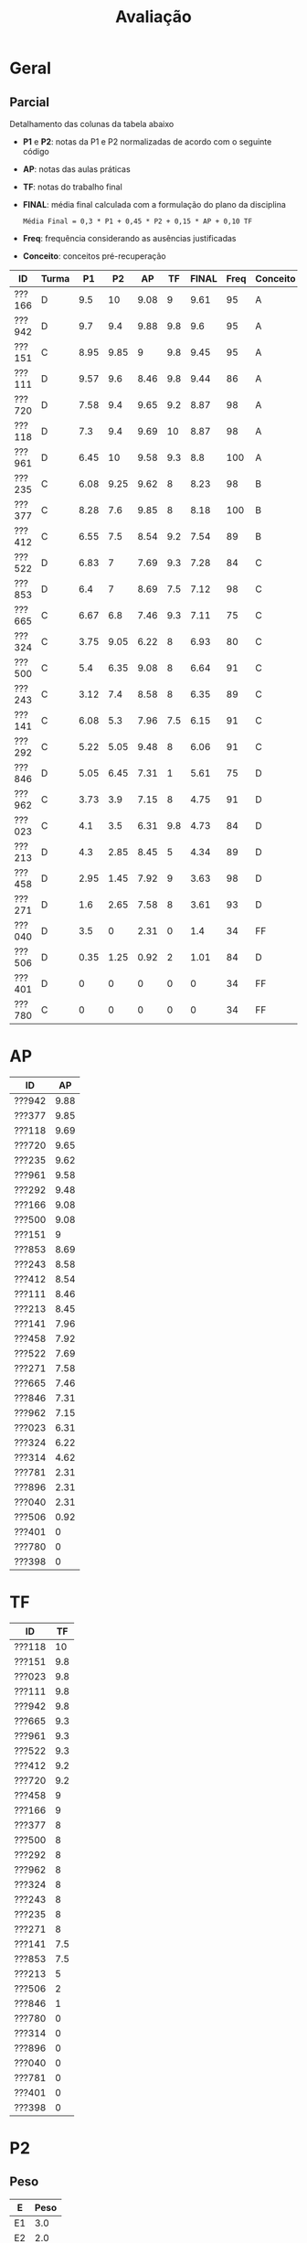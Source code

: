 # -*- coding: utf-8 -*-"
#+STARTUP: overview indent

#+TITLE: Avaliação

#+OPTIONS: html-link-use-abs-url:nil html-postamble:auto
#+OPTIONS: html-preamble:t html-scripts:t html-style:t
#+OPTIONS: html5-fancy:nil tex:t
#+HTML_DOCTYPE: xhtml-strict
#+HTML_CONTAINER: div
#+DESCRIPTION:
#+KEYWORDS:
#+HTML_LINK_HOME:
#+HTML_LINK_UP:
#+HTML_MATHJAX:
#+HTML_HEAD:
#+HTML_HEAD_EXTRA:
#+SUBTITLE:
#+INFOJS_OPT:
#+CREATOR: <a href="http://www.gnu.org/software/emacs/">Emacs</a> 25.2.2 (<a href="http://orgmode.org">Org</a> mode 9.0.1)
#+LATEX_HEADER:
#+EXPORT_EXCLUDE_TAGS: noexport
#+EXPORT_SELECT_TAGS: export
#+TAGS: noexport(n) deprecated(d)

* Geral
** Final                                                          :noexport:

Detalhamento das colunas da tabela abaixo igual ao anúncio parcial.

| ID     | Turma |   P1 |   P2 |   AP |   TF | TF.A | PARCIAL |   PR | FINAL | Freq | Conceito |
|--------+-------+------+------+------+------+------+---------+------+-------+------+----------|
| ???130 | I     | 3.36 | 1.41 |   10 | 5.25 | S    |    3.67 | 8.92 |  6.29 |  100 | C        |
| ???043 | I     | 5.94 | 8.99 |   10 |   10 | S    |    8.33 |    0 |  8.33 |   93 | B        |
| ???108 | I     | 1.44 | 1.09 |  3.5 |    0 | N    |    1.45 |    0 |  1.45 |   78 | D        |
| ???588 | J     | 7.28 | 9.05 | 6.31 |  3.5 | S    |    7.55 |    0 |  7.55 |   80 | B        |
| ???694 | J     | 6.83 | 8.37 | 7.96 | 5.44 | S    |    7.55 |    0 |  7.55 |   78 | B        |
| ???365 | I     | 7.89 | 8.67 | 8.61 |  4.4 | S    |       8 |    0 |     8 |   96 | B        |
| ???524 | I     | 4.06 |    0 | 4.51 |    0 | N    |    1.89 |    0 |  1.89 |   76 | D        |
| ???570 | J     | 6.33 | 4.87 |   10 | 4.37 | S    |    6.03 |    0 |  6.03 |  100 | C        |
| ???597 | J     | 2.48 | 0.68 | 5.71 |  0.5 | S    |    1.96 | 3.67 |  2.82 |   84 | D        |
| ???743 | J     |    1 | 3.55 |   10 | 8.25 | S    |    4.22 |    8 |  6.11 |   91 | C        |
| ???934 | J     | 4.58 | 6.09 |  6.1 |    0 | N    |    5.03 |    0 |  5.03 |   78 | D        |
| ???037 | I     | 4.61 |  8.7 |  9.1 |  7.3 | S    |    7.39 |    0 |  7.39 |   96 | C        |
| ???315 | J     | 7.39 | 9.57 |   10 | 4.05 | S    |    8.43 |    0 |  8.43 |   84 | A        |
| ???845 | I     | 4.78 | 4.75 | 8.45 | 6.25 | S    |    5.46 | 8.05 |  6.76 |   89 | C        |
| ???564 | I     | 7.06 | 8.35 | 9.93 |  9.8 | S    |    8.34 |    0 |  8.34 |   91 | B        |
| ???074 | J     | 7.28 | 8.48 |   10 |    6 | S    |     8.1 |    0 |   8.1 |   76 | B        |
| ???718 | J     | 1.78 | 0.68 | 5.93 |  0.2 | S    |    1.75 |    0 |  1.75 |   78 | D        |
| ???091 | J     | 1.11 |    0 | 7.21 |    0 | N    |    1.41 |    0 |  1.41 |   87 | D        |
| ???677 | J     |  9.5 | 6.63 |    5 |  2.5 | S    |    6.83 |    0 |  6.83 |   80 | C        |
| ???781 | I     | 1.24 | 1.09 | 7.38 |    2 | S    |    2.17 | 7.29 |  4.73 |   80 | D        |
| ???838 | J     | 1.53 | 1.05 | 9.87 |  3.7 | S    |    2.78 |    0 |  2.78 |  100 | D        |
| ???198 | I     | 3.31 |    0 | 7.29 |    0 | S    |    2.09 |    0 |  2.09 |   76 | D        |
| ???391 | I     |    8 |   10 |   10 |  8.3 | S    |    9.23 |    0 |  9.23 |   96 | A        |
| ???893 | I     |   10 | 9.98 |   10 |    7 | S    |    9.69 |    0 |  9.69 |   87 | A        |
| ???039 | I     | 7.67 |  7.5 |  8.6 | 0.25 | S    |    6.99 |    0 |  6.99 |   84 | C        |
| ???035 | I     | 7.56 | 6.86 |  9.4 |  6.5 | S    |    7.42 |    0 |  7.42 |   98 | B        |
| ???351 | I     | 7.26 | 2.36 | 7.61 | 3.75 | S    |    4.76 | 7.92 |  6.34 |   89 | C        |
| ???114 | J     | 1.22 |    0 | 2.79 |    0 | N    |    0.78 |    0 |  0.78 |   78 | D        |
| ???616 | I     | 5.44 | 4.32 |  9.9 |  3.5 | S    |    5.41 | 7.24 |  6.33 |   84 | C        |
| ???788 | I     | 8.52 | 9.32 |  9.2 |  8.5 | S    |    8.98 |    0 |  8.98 |   82 | A        |
| ???052 | J     | 4.97 |  8.7 | 9.43 |  9.2 | S    |    7.74 |    0 |  7.74 |  100 | B        |
| ???924 | I     | 4.61 |  6.3 | 9.35 | 5.75 | S    |     6.2 |    0 |   6.2 |   93 | C        |
| ???073 | J     | 5.44 | 4.24 | 9.64 |    9 | S    |    5.89 |    0 |  5.89 |   89 | C        |
| ???313 | I     | 4.91 | 8.78 |  9.6 | 6.75 | S    |    7.54 |    0 |  7.54 |   96 | B        |
| ???635 | J     | 3.89 | 6.85 |   10 |  7.3 | S    |    6.48 |    0 |  6.48 |   80 | C        |
| ???987 | I     | 5.19 | 9.89 |   10 | 8.95 | S    |     8.4 |    0 |   8.4 |   82 | A        |
| ???941 | J     | 7.41 | 9.24 | 7.18 |    9 | S    |    8.36 |    0 |  8.36 |   87 | B        |
| ???352 | J     | 6.17 | 8.59 |   10 |  9.5 | S    |    8.17 |    0 |  8.17 |  100 | B        |
| ???762 | I     | 4.13 | 6.83 | 6.14 |    0 | N    |    5.23 |    0 |  5.23 |   76 | D        |
| ???099 | J     | 6.58 | 8.91 | 8.77 |  7.5 | S    |    8.05 |    0 |  8.05 |   78 | B        |
| ???816 | I     | 5.94 | 9.64 |   10 |  8.5 | S    |    8.47 |    0 |  8.47 |   84 | A        |
| ???846 | J     | 7.11 | 2.21 | 7.53 |  0.1 | S    |    4.27 | 6.95 |  5.61 |   80 | D        |
| ???224 | I     | 8.06 | 8.64 |   10 | 7.85 | S    |    8.59 |    0 |  8.59 |   96 | A        |
| ???292 | I     | 7.61 | 9.36 |   10 | 8.85 | S    |    8.88 |    0 |  8.88 |   98 | A        |
| ???057 | I     | 4.72 | 2.53 |   10 |  4.5 | S    |     4.5 | 7.36 |  5.93 |   78 | C        |
| ???001 | J     | 2.76 | 0.43 | 8.07 |    0 | N    |    2.23 |    0 |  2.23 |   93 | D        |

** Parcial

Detalhamento das colunas da tabela abaixo
- *P1* e *P2*: notas da P1 e P2 normalizadas de acordo com o seguinte código
- *AP*: notas das aulas práticas
- *TF*: notas do trabalho final
- *FINAL*: média final calculada com a formulação do plano da disciplina
  #+BEGIN_EXAMPLE
  Média Final = 0,3 * P1 + 0,45 * P2 + 0,15 * AP + 0,10 TF
  #+END_EXAMPLE
- *Freq*: frequência considerando as ausências justificadas
- *Conceito*: conceitos pré-recuperação

| ID     | Turma |   P1 |   P2 |   AP |  TF | FINAL | Freq | Conceito |
|--------+-------+------+------+------+-----+-------+------+----------|
| ???166 | D     |  9.5 |   10 | 9.08 |   9 |  9.61 |   95 | A        |
| ???942 | D     |  9.7 |  9.4 | 9.88 | 9.8 |   9.6 |   95 | A        |
| ???151 | C     | 8.95 | 9.85 |    9 | 9.8 |  9.45 |   95 | A        |
| ???111 | D     | 9.57 |  9.6 | 8.46 | 9.8 |  9.44 |   86 | A        |
| ???720 | D     | 7.58 |  9.4 | 9.65 | 9.2 |  8.87 |   98 | A        |
| ???118 | D     |  7.3 |  9.4 | 9.69 |  10 |  8.87 |   98 | A        |
| ???961 | D     | 6.45 |   10 | 9.58 | 9.3 |   8.8 |  100 | A        |
| ???235 | C     | 6.08 | 9.25 | 9.62 |   8 |  8.23 |   98 | B        |
| ???377 | C     | 8.28 |  7.6 | 9.85 |   8 |  8.18 |  100 | B        |
| ???412 | C     | 6.55 |  7.5 | 8.54 | 9.2 |  7.54 |   89 | B        |
| ???522 | D     | 6.83 |    7 | 7.69 | 9.3 |  7.28 |   84 | C        |
| ???853 | D     |  6.4 |    7 | 8.69 | 7.5 |  7.12 |   98 | C        |
| ???665 | C     | 6.67 |  6.8 | 7.46 | 9.3 |  7.11 |   75 | C        |
| ???324 | C     | 3.75 | 9.05 | 6.22 |   8 |  6.93 |   80 | C        |
| ???500 | C     |  5.4 | 6.35 | 9.08 |   8 |  6.64 |   91 | C        |
| ???243 | C     | 3.12 |  7.4 | 8.58 |   8 |  6.35 |   89 | C        |
| ???141 | C     | 6.08 |  5.3 | 7.96 | 7.5 |  6.15 |   91 | C        |
| ???292 | C     | 5.22 | 5.05 | 9.48 |   8 |  6.06 |   91 | C        |
| ???846 | D     | 5.05 | 6.45 | 7.31 |   1 |  5.61 |   75 | D        |
| ???962 | C     | 3.73 |  3.9 | 7.15 |   8 |  4.75 |   91 | D        |
| ???023 | C     |  4.1 |  3.5 | 6.31 | 9.8 |  4.73 |   84 | D        |
| ???213 | D     |  4.3 | 2.85 | 8.45 |   5 |  4.34 |   89 | D        |
| ???458 | D     | 2.95 | 1.45 | 7.92 |   9 |  3.63 |   98 | D        |
| ???271 | D     |  1.6 | 2.65 | 7.58 |   8 |  3.61 |   93 | D        |
| ???040 | D     |  3.5 |    0 | 2.31 |   0 |   1.4 |   34 | FF       |
| ???506 | D     | 0.35 | 1.25 | 0.92 |   2 |  1.01 |   84 | D        |
| ???401 | D     |    0 |    0 |    0 |   0 |     0 |   34 | FF       |
| ???780 | C     |    0 |    0 |    0 |   0 |     0 |   34 | FF       |

* PR                                                               :noexport:
** Introdução

Um critério de Recuperação Previsto consta no plano.

#+BEGIN_EXAMPLE
Se o aluno não atingir nota 6,0 na Média Final, poderá realizar uma
prova de recuperação sobre toda a matéria. Se a média entre a prova de
recuperação e a nota final da disciplina for maior ou igual a 6,0, o
aluno será aprovado com C.

(Media Final + Prova Recuperacao) /2 >= 6,0 => Conceito C

A apresentação do Trabalho Final, mesmo que não execute perfeitamente,
é pré-requisito para a realização da recuperação. 
#+END_EXAMPLE

Tendo em vista que a apresentação do trabalho final é pré-requisito
para a realização da recuperação, somente os alunos que tem o valor *S*
na coluna *Recuperação* poderão fazer a prova de recuperação no dia
estipulado no cronograma da disciplina. A coluna *Minimo* apresenta a
nota mínima que o aluno deve tirar para ser aprovado na disciplina com
o conceito C conforme o regramento do plano.

| ID     | Turma |   P1 |   P2 |   AP |   TF | TF.A | FINAL | Freq | Conceito | Recuperação | Minimo |
|--------+-------+------+------+------+------+------+-------+------+----------+-------------+--------|
| ???762 | I     | 4.13 | 6.83 | 6.14 |    0 | N    |  5.23 |   76 | D        | N           |        |
| ???934 | J     | 4.58 | 6.09 |  6.1 |    0 | N    |  5.03 |   78 | D        | N           |        |
| ???001 | J     | 2.76 | 0.43 | 8.07 |    0 | N    |  2.23 |   93 | D        | N           |        |
| ???524 | I     | 4.06 |    0 | 4.51 |    0 | N    |  1.89 |   76 | D        | N           |        |
| ???108 | I     | 1.44 | 1.09 |  3.5 |    0 | N    |  1.45 |   78 | D        | N           |        |
| ???091 | J     | 1.11 |    0 | 7.21 |    0 | N    |  1.41 |   87 | D        | N           |        |
| ???114 | J     | 1.22 |    0 | 2.79 |    0 | N    |  0.78 |   78 | D        | N           |        |
| ???845 | I     | 4.78 | 4.75 | 8.45 | 6.25 | S    |  5.46 |   89 | D        | S           |   6.54 |
| ???616 | I     | 5.44 | 4.32 |  9.9 |  3.5 | S    |  5.41 |   84 | D        | S           |   6.59 |
| ???351 | I     | 7.26 | 2.36 | 7.61 | 3.75 | S    |  4.76 |   89 | D        | S           |   7.24 |
| ???057 | I     | 4.72 | 2.53 |   10 |  4.5 | S    |   4.5 |   78 | D        | S           |    7.5 |
| ???846 | J     | 7.11 | 2.21 | 7.53 |  0.1 | S    |  4.27 |   80 | D        | S           |   7.73 |
| ???743 | J     |    1 | 3.55 |   10 | 8.25 | S    |  4.22 |   91 | D        | S           |   7.78 |
| ???130 | I     | 3.36 | 1.41 |   10 | 5.25 | S    |  3.67 |  100 | D        | S           |   8.33 |
| ???838 | J     | 1.53 | 1.05 | 9.87 |  3.7 | S    |  2.78 |  100 | D        | S           |   9.22 |
| ???781 | I     | 1.24 | 1.09 | 7.38 |    2 | S    |  2.17 |   80 | D        | S           |   9.83 |
| ???198 | I     | 3.31 |    0 | 7.29 |    0 | S    |  2.09 |   76 | D        | S           |   9.91 |
| ???597 | J     | 2.48 | 0.68 | 5.71 |  0.5 | S    |  1.96 |   84 | D        | S           |  10.04 |
| ???718 | J     | 1.78 | 0.68 | 5.93 |  0.2 | S    |  1.75 |   78 | D        | S           |  10.25 |

** Peso

| E  | Peso |
|----+------|
| E1 |  3.0 |
| E2 |  2.0 |
| E3 |  2.0 |
| E4 |  3.0 |

** Detalhamento por questão (sobre 10)

| ID     |   E1 | E2 |   E3 |   E4 |
|--------+------+----+------+------|
| ???057 | 7.47 |  6 |  9.1 | 7.02 |
| ???130 | 7.01 | 10 |  9.1 |   10 |
| ???781 | 9.66 |  6 | 5.85 | 6.74 |
| ???743 | 9.97 |  6 |   10 | 6.04 |
| ???597 | 4.58 |  4 |  6.8 | 0.46 |
| ???351 | 8.72 |  8 | 8.75 | 6.51 |
| ???846 | 7.39 | 10 |    8 | 3.77 |
| ???845 |   10 |  6 |  9.5 | 6.51 |
| ???616 | 9.17 |  6 |  9.5 | 4.64 |

** Final

| ID     |   PR |
|--------+------|
| ???845 | 8.05 |
| ???597 | 3.67 |
| ???781 | 7.29 |
| ???846 | 6.95 |
| ???057 | 7.36 |
| ???351 | 7.92 |
| ???130 | 8.92 |
| ???743 |    8 |
| ???616 | 7.24 |

* AP

| ID     |   AP |
|--------+------|
| ???942 | 9.88 |
| ???377 | 9.85 |
| ???118 | 9.69 |
| ???720 | 9.65 |
| ???235 | 9.62 |
| ???961 | 9.58 |
| ???292 | 9.48 |
| ???166 | 9.08 |
| ???500 | 9.08 |
| ???151 |    9 |
| ???853 | 8.69 |
| ???243 | 8.58 |
| ???412 | 8.54 |
| ???111 | 8.46 |
| ???213 | 8.45 |
| ???141 | 7.96 |
| ???458 | 7.92 |
| ???522 | 7.69 |
| ???271 | 7.58 |
| ???665 | 7.46 |
| ???846 | 7.31 |
| ???962 | 7.15 |
| ???023 | 6.31 |
| ???324 | 6.22 |
| ???314 | 4.62 |
| ???781 | 2.31 |
| ???896 | 2.31 |
| ???040 | 2.31 |
| ???506 | 0.92 |
| ???401 |    0 |
| ???780 |    0 |
| ???398 |    0 |

* TF

| ID     |  TF |
|--------+-----|
| ???118 |  10 |
| ???151 | 9.8 |
| ???023 | 9.8 |
| ???111 | 9.8 |
| ???942 | 9.8 |
| ???665 | 9.3 |
| ???961 | 9.3 |
| ???522 | 9.3 |
| ???412 | 9.2 |
| ???720 | 9.2 |
| ???458 |   9 |
| ???166 |   9 |
| ???377 |   8 |
| ???500 |   8 |
| ???292 |   8 |
| ???962 |   8 |
| ???324 |   8 |
| ???243 |   8 |
| ???235 |   8 |
| ???271 |   8 |
| ???141 | 7.5 |
| ???853 | 7.5 |
| ???213 |   5 |
| ???506 |   2 |
| ???846 |   1 |
| ???780 |   0 |
| ???314 |   0 |
| ???896 |   0 |
| ???040 |   0 |
| ???781 |   0 |
| ???401 |   0 |
| ???398 |   0 |

* P2
** Peso
| E  | Peso |
|----+------|
| E1 |  3.0 |
| E2 |  2.0 |
| E3 |  2.0 |
| E4 |  3.0 |
** Gabarito
*** E1
Uma solução possível por ser definida.
*** E2
Uma solução possível.
#+begin_src C :results output :session :exports both
int fun (char *s, char c) {
  if (*s == '\0') {
    // Este é o critério de parada
    return 0;
  }else if (*s == c) {
    ,*s = ' ';
    return 1 + fun(s+1, c);
  }else{
    return 0 + fun(s+1, c);
  }
}
int main() {
  char str[] = "A expansão acelerada do universo.";
  char c = 'e';
  int resposta = fun(str, c);
  printf("%d\n", resposta);
  printf("%s\n", str);
  return 0;
}
#+end_src

#+RESULTS:
: 4
: A  xpansão ac l rada do univ rso.
*** E3
Uma solução possível
#+begin_src C :results output :session :exports both
#include <stdio.h>
void funA(int x, int y)
{ x = 78; y = 15; x = y;}

void funB(int *x, int y)
{ *x=123; y= 415; *x=y;}

void funC(int x, int *y)
{ x = *y;}

void funD(int *x, int *y)
{*x = 10; *y = 17; x = y;}

int main()
{
  int a = 112, b = 13;
  int *ptra = &a, *ptrb = &b;

  funA(a, b);
  printf("%d %d\n", a, b);

  funB(ptra, b);
  printf("%d %d\n", a, b);

  funC(a, ptrb);
  printf("%d %d\n", a, b);

  funD(ptra, ptrb);
  printf("%d %d\n", a, b);
  return 0;
}
#+end_src

#+RESULTS:
: 112 13
: 415 13
: 415 13
: 10 17

*** E4
Uma solução possível por ser definida.
** Detalhamento por questão (sobre 10)

| ID     |  E1 |  E2 |   E3 |  E4 |
|--------+-----+-----+------+-----|
| ???377 |   9 | 1.5 | 8.75 | 9.5 |
| ???506 |   0 |   0 | 6.25 |   0 |
| ???292 | 8.5 |   6 |    5 |   1 |
| ???235 | 9.5 |  10 |   10 |   8 |
| ???942 |   8 |  10 |   10 |  10 |
| ???243 |   8 |   3 |   10 |   8 |
| ???846 |   3 | 9.5 | 6.25 |   8 |
| ???023 |   6 |   6 |  2.5 |   0 |
| ???412 | 7.5 |  10 | 8.75 |   5 |
| ???271 |   0 |   7 | 6.25 |   0 |
| ???324 |  10 |   9 |   10 | 7.5 |
| ???141 |   1 |   8 |    5 |   8 |
| ???111 |  10 |  10 | 8.75 | 9.5 |
| ???522 |  10 |  10 |   10 |   0 |
| ???458 |   3 | 1.5 | 1.25 |   0 |
| ???151 | 9.5 |  10 |   10 |  10 |
| ???213 | 3.5 | 1.5 |  7.5 |   0 |
| ???720 | 9.5 |  10 |   10 | 8.5 |
| ???166 |  10 |  10 |   10 |  10 |
| ???962 |   2 | 7.5 |  7.5 |   1 |
| ???853 |  10 |  10 |   10 |   0 |
| ???665 | 7.5 |   5 | 8.75 |   6 |
| ???118 |   9 |  10 |   10 |   9 |
| ???500 | 9.5 |   0 |   10 |   5 |
| ???961 |  10 |  10 |   10 |  10 |

** Final

| ID     |   P2 |
|--------+------|
| ???166 |   10 |
| ???961 |   10 |
| ???151 | 9.85 |
| ???111 |  9.6 |
| ???942 |  9.4 |
| ???118 |  9.4 |
| ???720 |  9.4 |
| ???235 | 9.25 |
| ???324 | 9.05 |
| ???377 |  7.6 |
| ???412 |  7.5 |
| ???243 |  7.4 |
| ???522 |    7 |
| ???853 |    7 |
| ???665 |  6.8 |
| ???846 | 6.45 |
| ???500 | 6.35 |
| ???141 |  5.3 |
| ???292 | 5.05 |
| ???962 |  3.9 |
| ???023 |  3.5 |
| ???213 | 2.85 |
| ???271 | 2.65 |
| ???458 | 1.45 |
| ???506 | 1.25 |

* P1
** Peso

| E    | Peso |
|------+------|
| E1.1 |  0.5 |
| E1.2 |  0.5 |
| E1.3 |  0.5 |
| E2   |  2.5 |
| E3   |  3.0 |
| E4   |  3.0 |

** Detalhamento por questão (sobre 10)

| ID     | E1.1 | E1.2 | E1.3 | E2 |  E3 | E4 |
|--------+------+------+------+----+-----+----|
| ???151 |   10 |   10 |   10 | 10 | 9.5 |  7 |
| ???111 |   10 |  8.5 |    3 | 10 |  10 | 10 |
| ???118 |    9 |   10 |   10 |  9 |   9 |  3 |
| ???141 |    9 |  8.5 |    5 |  9 |   5 |  4 |
| ???166 |   10 |    9 |   10 | 10 | 9.5 |  9 |
| ???665 |   10 |  9.5 |    5 |  5 |  10 |  4 |
| ???458 |    7 |    5 |   10 |  5 |   2 |  3 |
| ???500 |   10 |   10 |    1 |  9 |   3 |  4 |
| ???522 |   10 |  9.5 |   10 | 10 | 9.5 |  0 |
| ???040 |    8 |    0 |   10 |  2 |   2 |  5 |
| ???720 |   10 |  9.5 |   10 | 10 |   3 |  9 |
| ???271 |    9 |    2 |    3 |  0 |   3 |  0 |
| ???023 |   10 |   10 |    5 |  9 |   2 |  0 |
| ???412 |    9 |    7 |   10 |  9 |   7 |  3 |
| ???962 |   10 |  7.5 |    5 |  8 |   1 |  1 |
| ???506 |    2 |    0 |    0 |  1 |   0 |  0 |
| ???942 |   10 |   10 |   10 | 10 |  10 |  9 |
| ???853 |   10 |   10 |   10 | 10 |   0 |  8 |
| ???243 |  8.5 |    8 |    5 |  7 |   1 |  0 |
| ???377 |   10 |  9.5 |   10 |  8 |  10 |  6 |
| ???213 |   10 |    0 |    5 |  7 |   3 |  3 |
| ???961 |   10 |    9 |   10 |  8 |   9 |  1 |
| ???292 |   10 |  9.5 |   10 |  3 |   2 |  8 |
| ???235 |  8.5 |   10 |   10 |  9 |   3 |  5 |
| ???324 |   10 |    9 |   10 |  2 |   1 |  5 |
| ???846 |    8 |    1 |   10 |  2 |   7 |  5 |

** Final

| ID     |   P1 |
|--------+------|
| ???942 |  9.7 |
| ???111 | 9.57 |
| ???166 |  9.5 |
| ???151 | 8.95 |
| ???377 | 8.28 |
| ???720 | 7.58 |
| ???118 |  7.3 |
| ???522 | 6.83 |
| ???665 | 6.67 |
| ???412 | 6.55 |
| ???961 | 6.45 |
| ???853 |  6.4 |
| ???141 | 6.08 |
| ???235 | 6.08 |
| ???500 |  5.4 |
| ???292 | 5.22 |
| ???846 | 5.05 |
| ???213 |  4.3 |
| ???023 |  4.1 |
| ???458 | 3.85 |
| ???324 | 3.75 |
| ???962 | 3.73 |
| ???040 |  3.5 |
| ???243 | 3.12 |
| ???271 |  1.6 |
| ???506 | 0.35 |






